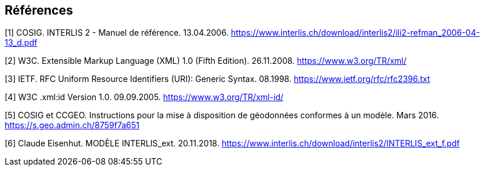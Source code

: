 <<<
:sectnums!:
== Références

[#1]
[1] COSIG. INTERLIS 2 - Manuel de référence. 13.04.2006. https://www.interlis.ch/download/interlis2/ili2-refman_2006-04-13_d.pdf

[#2]
[2] W3C. Extensible Markup Language (XML) 1.0 (Fifth Edition). 26.11.2008. https://www.w3.org/TR/xml/

[#3]
[3] IETF. RFC Uniform Resource Identifiers (URI): Generic Syntax. 08.1998. https://www.ietf.org/rfc/rfc2396.txt

[#4]
[4] W3C .xml:id Version 1.0. 09.09.2005. https://www.w3.org/TR/xml-id/

[#5]
[5] COSIG et CCGEO. Instructions pour la mise à disposition de géodonnées conformes à un modèle. Mars 2016. https://s.geo.admin.ch/8759f7a651

[#6]
[6] Claude Eisenhut. MODÈLE INTERLIS_ext. 20.11.2018. https://www.interlis.ch/download/interlis2/INTERLIS_ext_f.pdf

